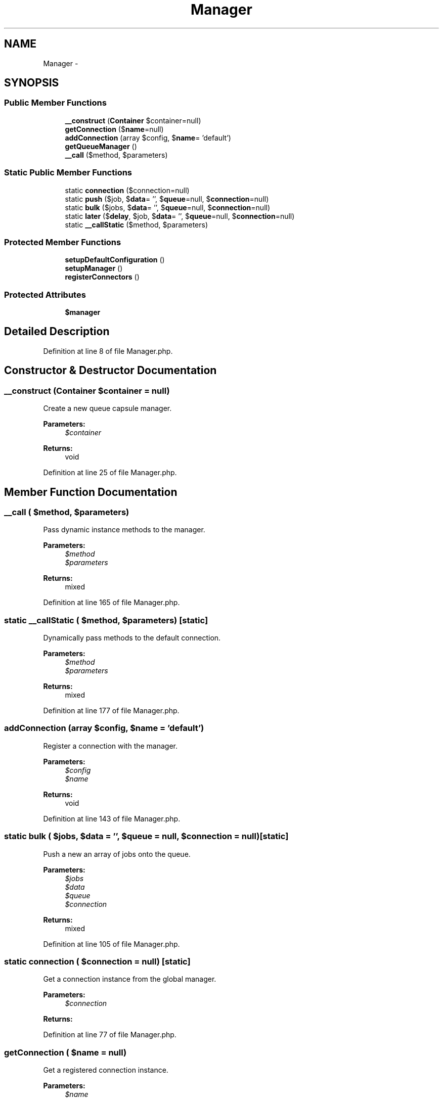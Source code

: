 .TH "Manager" 3 "Tue Apr 14 2015" "Version 1.0" "VirtualSCADA" \" -*- nroff -*-
.ad l
.nh
.SH NAME
Manager \- 
.SH SYNOPSIS
.br
.PP
.SS "Public Member Functions"

.in +1c
.ti -1c
.RI "\fB__construct\fP (\fBContainer\fP $container=null)"
.br
.ti -1c
.RI "\fBgetConnection\fP ($\fBname\fP=null)"
.br
.ti -1c
.RI "\fBaddConnection\fP (array $config, $\fBname\fP= 'default')"
.br
.ti -1c
.RI "\fBgetQueueManager\fP ()"
.br
.ti -1c
.RI "\fB__call\fP ($method, $parameters)"
.br
.in -1c
.SS "Static Public Member Functions"

.in +1c
.ti -1c
.RI "static \fBconnection\fP ($connection=null)"
.br
.ti -1c
.RI "static \fBpush\fP ($job, $\fBdata\fP= '', $\fBqueue\fP=null, $\fBconnection\fP=null)"
.br
.ti -1c
.RI "static \fBbulk\fP ($jobs, $\fBdata\fP= '', $\fBqueue\fP=null, $\fBconnection\fP=null)"
.br
.ti -1c
.RI "static \fBlater\fP ($\fBdelay\fP, $job, $\fBdata\fP= '', $\fBqueue\fP=null, $\fBconnection\fP=null)"
.br
.ti -1c
.RI "static \fB__callStatic\fP ($method, $parameters)"
.br
.in -1c
.SS "Protected Member Functions"

.in +1c
.ti -1c
.RI "\fBsetupDefaultConfiguration\fP ()"
.br
.ti -1c
.RI "\fBsetupManager\fP ()"
.br
.ti -1c
.RI "\fBregisterConnectors\fP ()"
.br
.in -1c
.SS "Protected Attributes"

.in +1c
.ti -1c
.RI "\fB$manager\fP"
.br
.in -1c
.SH "Detailed Description"
.PP 
Definition at line 8 of file Manager\&.php\&.
.SH "Constructor & Destructor Documentation"
.PP 
.SS "__construct (\fBContainer\fP $container = \fCnull\fP)"
Create a new queue capsule manager\&.
.PP
\fBParameters:\fP
.RS 4
\fI$container\fP 
.RE
.PP
\fBReturns:\fP
.RS 4
void 
.RE
.PP

.PP
Definition at line 25 of file Manager\&.php\&.
.SH "Member Function Documentation"
.PP 
.SS "__call ( $method,  $parameters)"
Pass dynamic instance methods to the manager\&.
.PP
\fBParameters:\fP
.RS 4
\fI$method\fP 
.br
\fI$parameters\fP 
.RE
.PP
\fBReturns:\fP
.RS 4
mixed 
.RE
.PP

.PP
Definition at line 165 of file Manager\&.php\&.
.SS "static __callStatic ( $method,  $parameters)\fC [static]\fP"
Dynamically pass methods to the default connection\&.
.PP
\fBParameters:\fP
.RS 4
\fI$method\fP 
.br
\fI$parameters\fP 
.RE
.PP
\fBReturns:\fP
.RS 4
mixed 
.RE
.PP

.PP
Definition at line 177 of file Manager\&.php\&.
.SS "addConnection (array $config,  $name = \fC'default'\fP)"
Register a connection with the manager\&.
.PP
\fBParameters:\fP
.RS 4
\fI$config\fP 
.br
\fI$name\fP 
.RE
.PP
\fBReturns:\fP
.RS 4
void 
.RE
.PP

.PP
Definition at line 143 of file Manager\&.php\&.
.SS "static bulk ( $jobs,  $data = \fC''\fP,  $queue = \fCnull\fP,  $connection = \fCnull\fP)\fC [static]\fP"
Push a new an array of jobs onto the queue\&.
.PP
\fBParameters:\fP
.RS 4
\fI$jobs\fP 
.br
\fI$data\fP 
.br
\fI$queue\fP 
.br
\fI$connection\fP 
.RE
.PP
\fBReturns:\fP
.RS 4
mixed 
.RE
.PP

.PP
Definition at line 105 of file Manager\&.php\&.
.SS "static connection ( $connection = \fCnull\fP)\fC [static]\fP"
Get a connection instance from the global manager\&.
.PP
\fBParameters:\fP
.RS 4
\fI$connection\fP 
.RE
.PP
\fBReturns:\fP
.RS 4
.RE
.PP

.PP
Definition at line 77 of file Manager\&.php\&.
.SS "getConnection ( $name = \fCnull\fP)"
Get a registered connection instance\&.
.PP
\fBParameters:\fP
.RS 4
\fI$name\fP 
.RE
.PP
\fBReturns:\fP
.RS 4
.RE
.PP

.PP
Definition at line 131 of file Manager\&.php\&.
.SS "getQueueManager ()"
Get the queue manager instance\&.
.PP
\fBReturns:\fP
.RS 4
.RE
.PP

.PP
Definition at line 153 of file Manager\&.php\&.
.SS "static later ( $delay,  $job,  $data = \fC''\fP,  $queue = \fCnull\fP,  $connection = \fCnull\fP)\fC [static]\fP"
Push a new job onto the queue after a delay\&.
.PP
\fBParameters:\fP
.RS 4
\fI$delay\fP 
.br
\fI$job\fP 
.br
\fI$data\fP 
.br
\fI$queue\fP 
.br
\fI$connection\fP 
.RE
.PP
\fBReturns:\fP
.RS 4
mixed 
.RE
.PP

.PP
Definition at line 120 of file Manager\&.php\&.
.SS "static push ( $job,  $data = \fC''\fP,  $queue = \fCnull\fP,  $connection = \fCnull\fP)\fC [static]\fP"
Push a new job onto the queue\&.
.PP
\fBParameters:\fP
.RS 4
\fI$job\fP 
.br
\fI$data\fP 
.br
\fI$queue\fP 
.br
\fI$connection\fP 
.RE
.PP
\fBReturns:\fP
.RS 4
mixed 
.RE
.PP

.PP
Definition at line 91 of file Manager\&.php\&.
.SS "registerConnectors ()\fC [protected]\fP"
Register the default connectors that the component ships with\&.
.PP
\fBReturns:\fP
.RS 4
void 
.RE
.PP

.PP
Definition at line 64 of file Manager\&.php\&.
.SS "setupDefaultConfiguration ()\fC [protected]\fP"
Setup the default queue configuration options\&.
.PP
\fBReturns:\fP
.RS 4
void 
.RE
.PP

.PP
Definition at line 44 of file Manager\&.php\&.
.SS "setupManager ()\fC [protected]\fP"
Build the queue manager instance\&.
.PP
\fBReturns:\fP
.RS 4
void 
.RE
.PP

.PP
Definition at line 54 of file Manager\&.php\&.
.SH "Field Documentation"
.PP 
.SS "$manager\fC [protected]\fP"

.PP
Definition at line 17 of file Manager\&.php\&.

.SH "Author"
.PP 
Generated automatically by Doxygen for VirtualSCADA from the source code\&.
